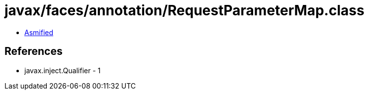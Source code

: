 = javax/faces/annotation/RequestParameterMap.class

 - link:RequestParameterMap-asmified.java[Asmified]

== References

 - javax.inject.Qualifier - 1
